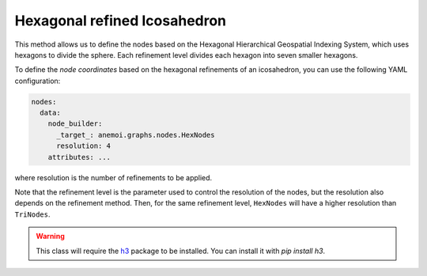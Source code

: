 ###############################
 Hexagonal refined Icosahedron
###############################

This method allows us to define the nodes based on the Hexagonal
Hierarchical Geospatial Indexing System, which uses hexagons to divide
the sphere. Each refinement level divides each hexagon into seven
smaller hexagons.

To define the `node coordinates` based on the hexagonal refinements of
an icosahedron, you can use the following YAML configuration:

.. code:: yaml

   nodes:
     data:
       node_builder:
         _target_: anemoi.graphs.nodes.HexNodes
         resolution: 4
       attributes: ...

where resolution is the number of refinements to be applied.

.. csv-table:: Hexagonal Hierarchical refinements specifications
   :file: ./hex_refined.csv
   :header-rows: 1

Note that the refinement level is the parameter used to control the
resolution of the nodes, but the resolution also depends on the
refinement method. Then, for the same refinement level, ``HexNodes``
will have a higher resolution than ``TriNodes``.

.. warning::

   This class will require the `h3 <https://h3.org>`_ package to be
   installed. You can install it with `pip install h3`.
